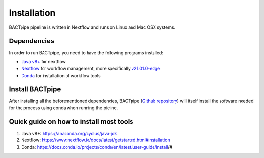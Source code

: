 Installation
============
BACTpipe pipeline is written in Nextflow and runs on Linux and Mac OSX systems.

Dependencies
************
In order to run BACTpipe, you need to have the following programs installed:

- `Java v8+`_ for nextflow 
- `Nextflow`_ for workflow management, more specifically `v21.01.0-edge`_
- `Conda`_ for installation of workflow tools

.. _Java v8+: https://www.java.com/sv/download/help/download_options.xml
.. _Nextflow: https://www.nextflow.io/
.. _v21.01.0-edge: https://github.com/nextflow-io/nextflow/releases/download/v21.01.0-edge/nextflow-21.01.0-edge-all
.. _Conda: https://docs.conda.io/en/latest/



Install BACTpipe
****************
After installing all the beforementioned dependencies, BACTpipe (`Github repository`_) will itself install the software needed for the process using conda when running the pieline. 

.. _Github repository: https://github.com/ctmrbio/BACTpipe/tree/master


Quick guide on how to install most tools
****************************************

1. Java v8+: https://anaconda.org/cyclus/java-jdk
2. Nextflow: https://www.nextflow.io/docs/latest/getstarted.html#installation
3. Conda: https://docs.conda.io/projects/conda/en/latest/user-guide/install/#
